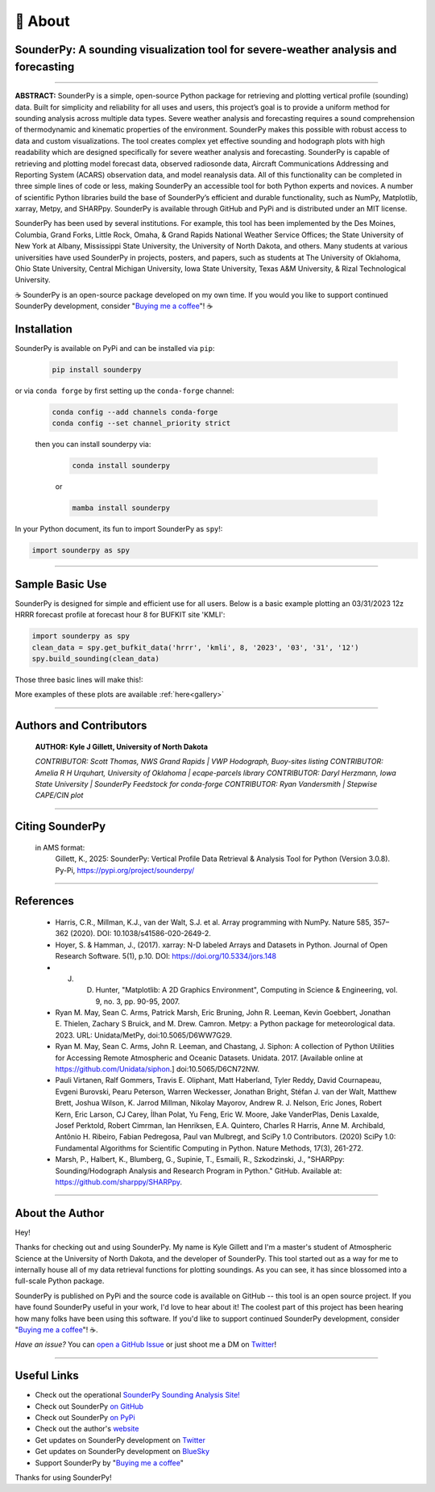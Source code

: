 📖 About
=========

SounderPy: A sounding visualization tool for severe-weather analysis and forecasting
--------------------------------------------------------------------------------------


.. image:: _static/images/example-sounding_light4.png
   :width: 500 px
   :align: center

***************************************************************


**ABSTRACT:** SounderPy is a simple, open-source Python package for retrieving and plotting
vertical profile (sounding) data. Built for simplicity and reliability for all uses and users, this 
project’s goal is to provide a uniform method for sounding analysis across multiple data types. 
Severe weather analysis and forecasting requires a sound comprehension of thermodynamic and 
kinematic properties of the environment. SounderPy makes this possible with robust access to 
data and custom visualizations. The tool creates complex yet effective sounding and hodograph 
plots with high readability which are designed specifically for severe weather analysis and 
forecasting. SounderPy is capable of retrieving and plotting model forecast data, observed 
radiosonde data, Aircraft Communications Addressing and Reporting System (ACARS) 
observation data, and model reanalysis data. All of this functionality can be completed in three
simple lines of code or less, making SounderPy an accessible tool for both Python experts and 
novices. A number of scientific Python libraries build the base of SounderPy’s efficient and 
durable functionality, such as NumPy, Matplotlib, xarray, Metpy, and SHARPpy. SounderPy is 
available through GitHub and PyPi and is distributed under an MIT license.


.. image:: _static/images/sounderpy_poster.png
   :width: 500 px
   :align: center

.. raw:: html

    <br>


SounderPy has been used by several institutions. For example, this tool has been implemented by the Des Moines, Columbia, Grand Forks, Little Rock, Omaha, & Grand Rapids National Weather Service Offices; the State University of New York at Albany, Mississippi State University, the University of North Dakota, and others. Many students at various universities have used SounderPy in projects, posters, and papers, such as students at The University of Oklahoma, Ohio State University, Central Michigan University, Iowa State University, Texas A&M University, & Rizal Technological University.

☕ SounderPy is an open-source package developed on my own time. If you would you like to support continued SounderPy development, consider "`Buying me a coffee <https://www.buymeacoffee.com/kylejgillett>`_"! ☕

Installation
------------

SounderPy is available on PyPi and can be installed via ``pip``:

    .. code-block:: console

        pip install sounderpy

or via ``conda forge`` by first setting up the ``conda-forge`` channel:

    .. code-block:: console

        conda config --add channels conda-forge
        conda config --set channel_priority strict

    then you can install sounderpy via:

	.. code-block:: console

		conda install sounderpy 

	or 

	.. code-block:: console

		mamba install sounderpy


In your Python document, its fun to import SounderPy as ``spy``!:

.. code-block:: python

	import sounderpy as spy



***************************************************************

Sample Basic Use 
-----------------

SounderPy is designed for simple and efficient use for all users. Below is a basic example plotting an 03/31/2023 12z HRRR forecast profile at forecast hour 8 for BUFKIT site 'KMLI':

.. code-block:: python

   import sounderpy as spy
   clean_data = spy.get_bufkit_data('hrrr', 'kmli', 8, '2023', '03', '31', '12')
   spy.build_sounding(clean_data)

Those three basic lines will make this!:

.. image:: _static/images/example-sounding_light2.png
   :alt: Example SounderPy Sounding


More examples of these plots are available :ref:`here<gallery>`


***************************************************************



Authors and Contributors 
-------------------------
	**AUTHOR: Kyle J Gillett, University of North Dakota**

	*CONTRIBUTOR: Scott Thomas, NWS Grand Rapids | VWP Hodograph, Buoy-sites listing*
	*CONTRIBUTOR: Amelia R H Urquhart, University of Oklahoma | ecape-parcels library*
	*CONTRIBUTOR: Daryl Herzmann, Iowa State University | SounderPy Feedstock for conda-forge*
	*CONTRIBUTOR: Ryan Vandersmith | Stepwise CAPE/CIN plot*

***************************************************************

Citing SounderPy
-----------------
	.. image:: https://zenodo.org/badge/DOI/10.5281/zenodo.10443609.svg
	   :target: https://doi.org/10.5281/zenodo.10443609
	   :alt: DOI


	in AMS format:
	     Gillett, K., 2025: SounderPy: Vertical Profile Data Retrieval & Analysis Tool for Python (Version 3.0.8). Py-Pi, https://pypi.org/project/sounderpy/


***************************************************************


References 
----------

	* Harris, C.R., Millman, K.J., van der Walt, S.J. et al. Array programming with NumPy. Nature 585, 357–362 (2020). DOI: 10.1038/s41586-020-2649-2.
      

	* Hoyer, S. & Hamman, J., (2017). xarray: N-D labeled Arrays and Datasets in Python. Journal of Open Research Software. 5(1), p.10. DOI: https://doi.org/10.5334/jors.148

       
	* J. D. Hunter, "Matplotlib: A 2D Graphics Environment", Computing in Science & Engineering, vol. 9, no. 3, pp. 90-95, 2007.

      
	* Ryan M. May, Sean C. Arms, Patrick Marsh, Eric Bruning, John R. Leeman, Kevin Goebbert, Jonathan E. Thielen, Zachary S Bruick, and M. Drew. Camron. Metpy: a Python package for meteorological data. 2023. URL: Unidata/MetPy, doi:10.5065/D6WW7G29.
      

	* Ryan M. May, Sean C. Arms, John R. Leeman, and Chastang, J. Siphon: A collection of Python Utilities for Accessing Remote Atmospheric and Oceanic Datasets. Unidata. 2017. [Available online at https://github.com/Unidata/siphon.] doi:10.5065/D6CN72NW.
      

	* Pauli Virtanen, Ralf Gommers, Travis E. Oliphant, Matt Haberland, Tyler Reddy, David Cournapeau, Evgeni Burovski, Pearu Peterson, Warren Weckesser, Jonathan Bright, Stéfan J. van der Walt, Matthew Brett, Joshua Wilson, K. Jarrod Millman, Nikolay Mayorov, Andrew R. J. Nelson, Eric Jones, Robert Kern, Eric Larson, CJ Carey, İlhan Polat, Yu Feng, Eric W. Moore, Jake VanderPlas, Denis Laxalde, Josef Perktold, Robert Cimrman, Ian Henriksen, E.A. Quintero, Charles R Harris, Anne M. Archibald, Antônio H. Ribeiro, Fabian Pedregosa, Paul van Mulbregt, and SciPy 1.0 Contributors. (2020) SciPy 1.0: Fundamental Algorithms for Scientific Computing in Python. Nature Methods, 17(3), 261-272.

       
	* Marsh, P., Halbert, K., Blumberg, G., Supinie, T., Esmaili, R., Szkodzinski, J., "SHARPpy: Sounding/Hodograph Analysis and Research Program in Python." GitHub. Available at: https://github.com/sharppy/SHARPpy.


****************************************

About the Author
-----------------

Hey! 

Thanks for checking out and using SounderPy. My name is Kyle Gillett and I'm a master's student of Atmospheric Science at the University of North Dakota, and the developer of SounderPy. This tool started out as a way for me to internally house all of my data retrieval functions for plotting soundings. As you can see, it has since blossomed into a full-scale Python package.

SounderPy is published on PyPi and the source code is available on GitHub -- this tool is an open source project. If you have found SounderPy useful in your work, I'd love to hear about it! The coolest part of this project has been hearing how many folks have been using this software. If you'd like to support continued SounderPy development, consider "`Buying me a coffee <https://www.buymeacoffee.com/kylejgillett>`_"! ☕. 

*Have an issue?* You can `open a GitHub Issue <https://github.com/kylejgillett/sounderpy/issues>`_ or just shoot me a DM on `Twitter <https://twitter.com/wxkylegillett>`_!


****************************************


Useful Links
------------

+ Check out the operational `SounderPy Sounding Analysis Site! <https://sounderpysoundings.anvil.app/>`_
+ Check out SounderPy `on GitHub <https://github.com/kylejgillett/sounderpy>`_
+ Check out SounderPy `on PyPi <https://pypi.org/project/sounderpy/>`_
+ Check out the author's `website <https://kylegillettphoto.com>`_
+ Get updates on SounderPy development on `Twitter <https://twitter.com/wxkylegillett>`_
+ Get updates on SounderPy development on `BlueSky <https://bsky.app/profile/wxkylegillett.bsky.social>`_
+ Support SounderPy by "`Buying me a coffee <https://www.buymeacoffee.com/kylejgillett>`_"


Thanks for using SounderPy!

